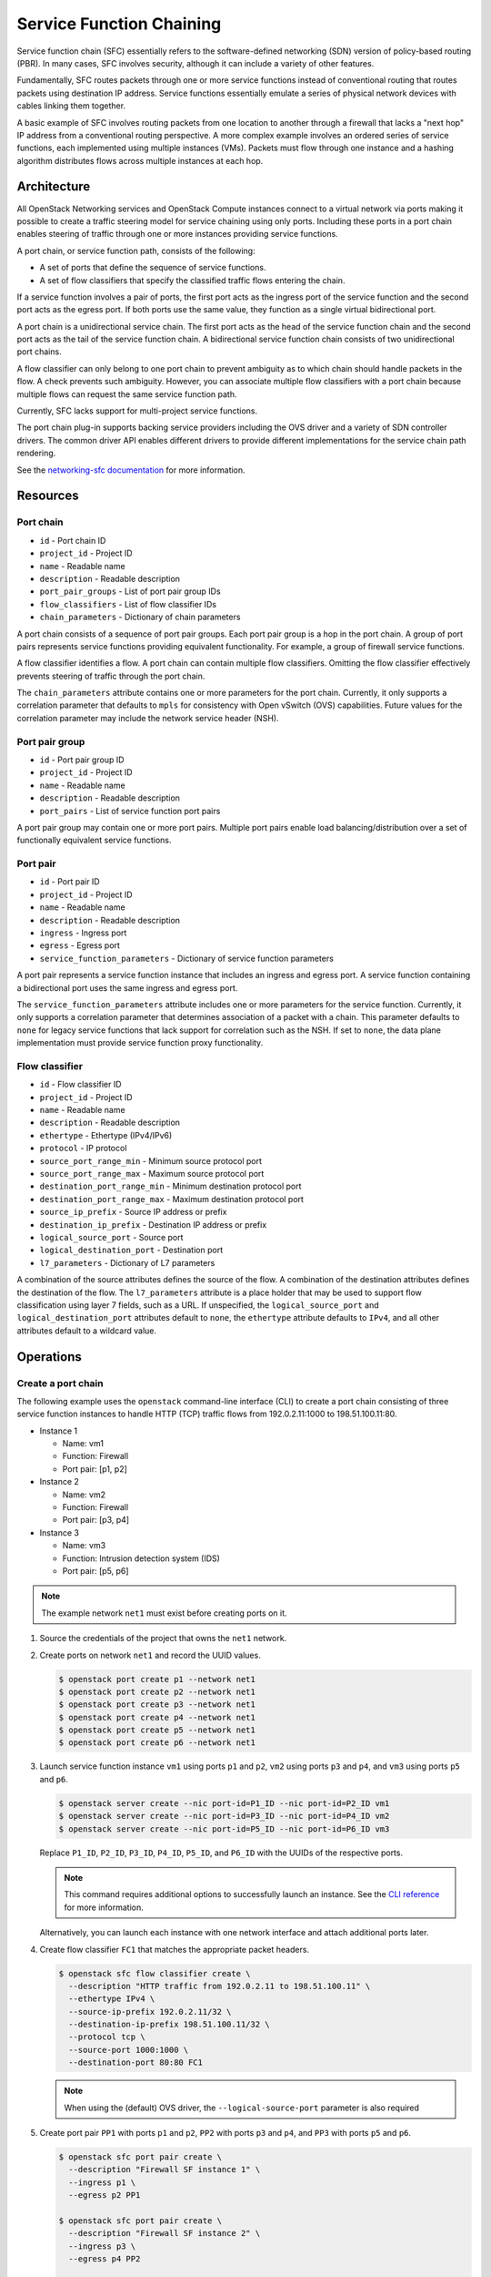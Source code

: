 .. _adv-config-sfc:

=========================
Service Function Chaining
=========================

Service function chain (SFC) essentially refers to the
software-defined networking (SDN) version of
policy-based routing (PBR). In many cases, SFC involves security,
although it can include a variety of other features.

Fundamentally, SFC routes packets through one or more service functions
instead of conventional routing that routes packets using destination IP
address. Service functions essentially emulate a series of physical network
devices with cables linking them together.

A basic example of SFC involves routing packets from one location to another
through a firewall that lacks a "next hop" IP address from a conventional
routing perspective. A more complex example involves an ordered series of
service functions, each implemented using multiple instances (VMs). Packets
must flow through one instance and a hashing algorithm distributes flows
across multiple instances at each hop.

Architecture
~~~~~~~~~~~~

All OpenStack Networking services and OpenStack Compute instances connect to
a virtual network via ports making it possible to create a traffic steering
model for service chaining using only ports. Including these ports in a
port chain enables steering of traffic through one or more instances
providing service functions.

A port chain, or service function path, consists of the following:

* A set of ports that define the sequence of service functions.
* A set of flow classifiers that specify the classified traffic flows
  entering the chain.

If a service function involves a pair of ports, the first port acts as the
ingress port of the service function and the second port acts as the egress
port. If both ports use the same value, they function as a single virtual
bidirectional port.

A port chain is a unidirectional service chain. The first port acts as the
head of the service function chain and the second port acts as the tail of the
service function chain. A bidirectional service function chain consists of
two unidirectional port chains.

A flow classifier can only belong to one port chain to prevent ambiguity as
to which chain should handle packets in the flow. A check prevents such
ambiguity. However, you can associate multiple flow classifiers with a port
chain because multiple flows can request the same service function path.

Currently, SFC lacks support for multi-project service functions.

The port chain plug-in supports backing service providers including the OVS
driver and a variety of SDN controller drivers. The common driver API enables
different drivers to provide different implementations for the service chain
path rendering.

.. image:: figures/port-chain-architecture-diagram.png
   :alt: Port chain architecture

.. image:: figures/port-chain-diagram.png
   :alt: Port chain model

See the `networking-sfc documentation
<https://docs.openstack.org/networking-sfc/latest/>`_ for more information.

Resources
~~~~~~~~~

Port chain
----------

* ``id`` - Port chain ID
* ``project_id`` - Project ID
* ``name`` - Readable name
* ``description`` - Readable description
* ``port_pair_groups`` - List of port pair group IDs
* ``flow_classifiers`` - List of flow classifier IDs
* ``chain_parameters`` - Dictionary of chain parameters

A port chain consists of a sequence of port pair groups. Each port pair group
is a hop in the port chain. A group of port pairs represents service functions
providing equivalent functionality. For example, a group of firewall service
functions.

A flow classifier identifies a flow. A port chain can contain multiple flow
classifiers. Omitting the flow classifier effectively prevents steering of
traffic through the port chain.

The ``chain_parameters`` attribute contains one or more parameters for the
port chain. Currently, it only supports a correlation parameter that
defaults to ``mpls`` for consistency with Open vSwitch (OVS)
capabilities. Future values for the correlation parameter may include
the network service header (NSH).

Port pair group
---------------

* ``id`` - Port pair group ID
* ``project_id`` - Project ID
* ``name`` - Readable name
* ``description`` - Readable description
* ``port_pairs`` - List of service function port pairs

A port pair group may contain one or more port pairs. Multiple port
pairs enable load balancing/distribution over a set of functionally
equivalent service functions.

Port pair
---------

* ``id`` - Port pair ID
* ``project_id`` - Project ID
* ``name`` - Readable name
* ``description`` - Readable description
* ``ingress`` - Ingress port
* ``egress`` - Egress port
* ``service_function_parameters`` - Dictionary of service function parameters

A port pair represents a service function instance that includes an ingress and
egress port. A service function containing a bidirectional port uses the same
ingress and egress port.

The ``service_function_parameters`` attribute includes one or more parameters
for the service function. Currently, it only supports a correlation parameter
that determines association of a packet with a chain. This parameter defaults
to ``none`` for legacy service functions that lack support for correlation such
as the NSH. If set to ``none``, the data plane implementation must provide
service function proxy functionality.

Flow classifier
---------------

* ``id`` - Flow classifier ID
* ``project_id`` - Project ID
* ``name`` - Readable name
* ``description`` - Readable description
* ``ethertype`` - Ethertype (IPv4/IPv6)
* ``protocol`` - IP protocol
* ``source_port_range_min`` - Minimum source protocol port
* ``source_port_range_max`` - Maximum source protocol port
* ``destination_port_range_min`` - Minimum destination protocol port
* ``destination_port_range_max`` - Maximum destination protocol port
* ``source_ip_prefix`` - Source IP address or prefix
* ``destination_ip_prefix`` - Destination IP address or prefix
* ``logical_source_port`` - Source port
* ``logical_destination_port`` - Destination port
* ``l7_parameters`` - Dictionary of L7 parameters

A combination of the source attributes defines the source of the flow. A
combination of the destination attributes defines the destination of the flow.
The ``l7_parameters`` attribute is a place holder that may be used to support
flow classification using layer 7 fields, such as a URL. If unspecified, the
``logical_source_port`` and ``logical_destination_port`` attributes default to
``none``, the ``ethertype`` attribute defaults to ``IPv4``, and all other
attributes default to a wildcard value.

Operations
~~~~~~~~~~

Create a port chain
-------------------

The following example uses the ``openstack`` command-line interface (CLI) to
create a port chain consisting of three service function instances to handle
HTTP (TCP) traffic flows from 192.0.2.11:1000 to 198.51.100.11:80.

* Instance 1

  * Name: vm1
  * Function: Firewall
  * Port pair: [p1, p2]

* Instance 2

  * Name: vm2
  * Function: Firewall
  * Port pair: [p3, p4]

* Instance 3

  * Name: vm3
  * Function: Intrusion detection system (IDS)
  * Port pair: [p5, p6]

.. note::

   The example network ``net1`` must exist before creating ports on it.

#. Source the credentials of the project that owns the ``net1`` network.

#. Create ports on network ``net1`` and record the UUID values.

   .. code-block:: console

      $ openstack port create p1 --network net1
      $ openstack port create p2 --network net1
      $ openstack port create p3 --network net1
      $ openstack port create p4 --network net1
      $ openstack port create p5 --network net1
      $ openstack port create p6 --network net1

#. Launch service function instance ``vm1`` using ports ``p1`` and ``p2``,
   ``vm2`` using ports ``p3`` and ``p4``, and ``vm3`` using ports ``p5``
   and ``p6``.

   .. code-block:: console

      $ openstack server create --nic port-id=P1_ID --nic port-id=P2_ID vm1
      $ openstack server create --nic port-id=P3_ID --nic port-id=P4_ID vm2
      $ openstack server create --nic port-id=P5_ID --nic port-id=P6_ID vm3

   Replace ``P1_ID``, ``P2_ID``, ``P3_ID``, ``P4_ID``, ``P5_ID``, and
   ``P6_ID`` with the UUIDs of the respective ports.

   .. note::

      This command requires additional options to successfully launch an
      instance. See the
      `CLI reference <https://docs.openstack.org/cli-reference/openstack.html>`_
      for more information.

   Alternatively, you can launch each instance with one network interface and
   attach additional ports later.

#. Create flow classifier ``FC1`` that matches the appropriate packet headers.

   .. code-block:: console

      $ openstack sfc flow classifier create \
        --description "HTTP traffic from 192.0.2.11 to 198.51.100.11" \
        --ethertype IPv4 \
        --source-ip-prefix 192.0.2.11/32 \
        --destination-ip-prefix 198.51.100.11/32 \
        --protocol tcp \
        --source-port 1000:1000 \
        --destination-port 80:80 FC1

   .. note::

      When using the (default) OVS driver, the ``--logical-source-port``
      parameter is also required

#. Create port pair ``PP1`` with ports ``p1`` and ``p2``, ``PP2`` with ports
   ``p3`` and ``p4``, and ``PP3`` with ports ``p5`` and ``p6``.

   .. code-block:: console

      $ openstack sfc port pair create \
        --description "Firewall SF instance 1" \
        --ingress p1 \
        --egress p2 PP1

      $ openstack sfc port pair create \
        --description "Firewall SF instance 2" \
        --ingress p3 \
        --egress p4 PP2

      $ openstack sfc port pair create \
        --description "IDS SF instance" \
        --ingress p5 \
        --egress p6 PP3

#. Create port pair group ``PPG1`` with port pair ``PP1`` and ``PP2`` and
   ``PPG2`` with port pair ``PP3``.

   .. code-block:: console

      $ openstack sfc port pair group create \
        --port-pair PP1 --port-pair PP2 PPG1
      $ openstack sfc port pair group create \
        --port-pair PP3 PPG2

   .. note::

      You can repeat the ``--port-pair`` option for multiple port pairs of
      functionally equivalent service functions.

#. Create port chain ``PC1`` with port pair groups ``PPG1`` and ``PPG2`` and
   flow classifier ``FC1``.

   .. code-block:: console

      $ openstack sfc port chain create \
        --port-pair-group PPG1 --port-pair-group PPG2 \
        --flow-classifier FC1 PC1

   .. note::

      You can repeat the ``--port-pair-group`` option to specify additional
      port pair groups in the port chain. A port chain must contain at least
      one port pair group.

      You can repeat the ``--flow-classifier`` option to specify multiple
      flow classifiers for a port chain. Each flow classifier identifies
      a flow.

Update a port chain or port pair group
--------------------------------------

* Use the :command:`openstack sfc port chain set` command to dynamically add or
  remove port pair groups or flow classifiers on a port chain.

  * For example, add port pair group ``PPG3`` to port chain ``PC1``:

    .. code-block:: console

       $ openstack sfc port chain set \
         --port-pair-group PPG1 --port-pair-group PPG2 --port-pair-group PPG3 \
         --flow-classifier FC1 PC1

  * For example, add flow classifier ``FC2`` to port chain ``PC1``:

    .. code-block:: console

       $ openstack sfc port chain set \
         --port-pair-group PPG1 --port-pair-group PPG2 \
         --flow-classifier FC1 --flow-classifier FC2 PC1

    SFC steers traffic matching the additional flow classifier to the
    port pair groups in the port chain.

* Use the :command:`openstack sfc port pair group set` command to perform dynamic
  scale-out or scale-in operations by adding or removing port pairs on a port
  pair group.

  .. code-block:: console

     $ openstack sfc port pair group set \
       --port-pair PP1 --port-pair PP2 --port-pair PP4 PPG1

  SFC performs load balancing/distribution over the additional service
  functions in the port pair group.
